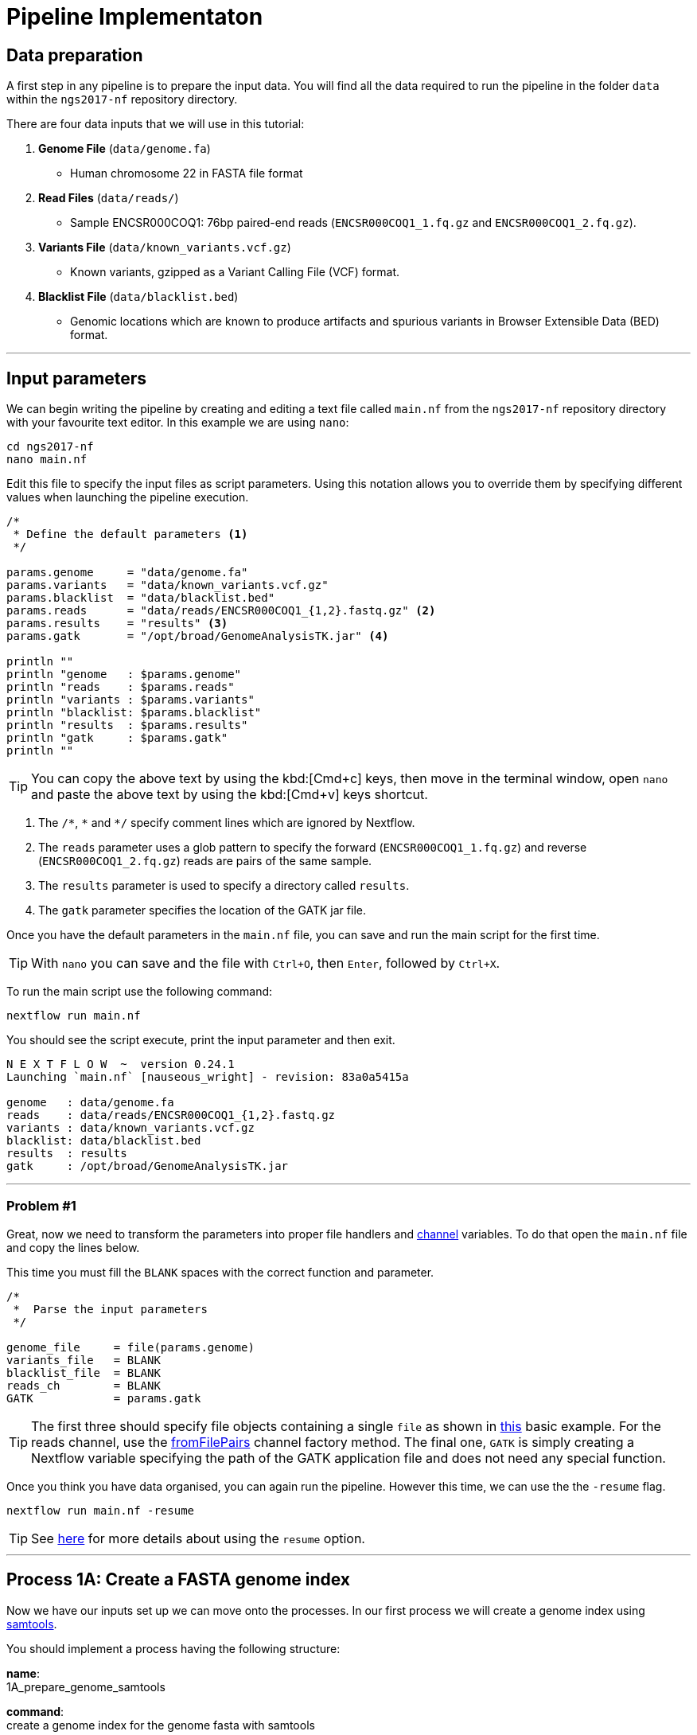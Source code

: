 = Pipeline Implementaton

== Data preparation

A first step in any pipeline is to prepare the input data. You will find
all the data required to run the pipeline in the folder `data`
within the `ngs2017-nf` repository directory.

There are four data inputs that we will use in this tutorial:

. *Genome File* (`data/genome.fa`)
* Human chromosome 22 in FASTA file format

. *Read Files* (`data/reads/`)
* Sample ENCSR000COQ1: 76bp paired-end reads (`ENCSR000COQ1_1.fq.gz` and `ENCSR000COQ1_2.fq.gz`).

. *Variants File* (`data/known_variants.vcf.gz`)
* Known variants, gzipped as a Variant Calling File (VCF) format.

. *Blacklist File* (`data/blacklist.bed`)
* Genomic locations which are known to produce artifacts and spurious variants in Browser Extensible Data (BED) format.


***


== Input parameters
We can begin writing the pipeline by creating and editing a text file called `main.nf`
from the `ngs2017-nf` repository directory with your favourite text editor. In this example we are using `nano`:

[source,cmd]
----
cd ngs2017-nf
nano main.nf
----

Edit this file to specify the input files as script parameters. Using this notation
allows you to override them by specifying different values when launching the
pipeline execution.

----
/*
 * Define the default parameters <1>
 */

params.genome     = "data/genome.fa"
params.variants   = "data/known_variants.vcf.gz"
params.blacklist  = "data/blacklist.bed"
params.reads      = "data/reads/ENCSR000COQ1_{1,2}.fastq.gz" <2>
params.results    = "results" <3>
params.gatk       = "/opt/broad/GenomeAnalysisTK.jar" <4>

println ""
println "genome   : $params.genome"
println "reads    : $params.reads"
println "variants : $params.variants"
println "blacklist: $params.blacklist"
println "results  : $params.results"
println "gatk     : $params.gatk"
println ""
----

TIP: You can copy the above text by using the kbd:[Cmd+c] keys, then move in the terminal window,
open `nano` and paste the above text by using the kbd:[Cmd+v] keys shortcut.

<1> The `/\*`, `*` and `*/` specify comment lines which are ignored by Nextflow.

<2> The `reads` parameter uses a glob pattern to specify the forward (`ENCSR000COQ1_1.fq.gz`) and reverse (`ENCSR000COQ1_2.fq.gz`) reads are pairs of the same sample.

<3> The `results` parameter is used to specify a directory called `results`.

<4> The `gatk` parameter specifies the location of the GATK jar file.

Once you have the default parameters in the `main.nf` file, you can save and run the main script for the first time.

TIP: With `nano` you can save and the file with `Ctrl+O`, then `Enter`, followed by `Ctrl+X`.

To run the main script use the following command:

[source,cmd]
----
nextflow run main.nf
----

You should see the script execute, print the input parameter and then exit.

----
N E X T F L O W  ~  version 0.24.1
Launching `main.nf` [nauseous_wright] - revision: 83a0a5415a

genome   : data/genome.fa
reads    : data/reads/ENCSR000COQ1_{1,2}.fastq.gz
variants : data/known_variants.vcf.gz
blacklist: data/blacklist.bed
results  : results
gatk     : /opt/broad/GenomeAnalysisTK.jar
----

***
=== Problem #1
Great, now we need to transform the parameters into proper file handlers and https://www.nextflow.io/docs/latest/channel.html[channel] variables.
To do that open the `main.nf` file and copy the lines below.

This time you must fill the `BLANK` spaces with the correct function and parameter.

----
/*
 *  Parse the input parameters
 */

genome_file     = file(params.genome)
variants_file   = BLANK
blacklist_file  = BLANK
reads_ch        = BLANK
GATK            = params.gatk
----

TIP: The first three should specify file objects containing a single `file` as shown in
https://www.nextflow.io/docs/latest/basic.html#processes-and-channels[this] basic example.
For the reads channel, use the https://www.nextflow.io/docs/latest/channel.html#fromfilepairs[fromFilePairs]
channel factory method. The final one, `GATK` is simply creating a Nextflow variable
specifying the path of the GATK application file and does not need any special function.


Once you think you have data organised, you can again run the pipeline.
However this time, we can use the the `-resume` flag.

[source,cmd]
----
nextflow run main.nf -resume
----


TIP: See https://www.nextflow.io/docs/latest/getstarted.html?highlight=resume#modify-and-resume[here] for more
details about using the `resume` option.


***

== Process 1A: Create a FASTA genome index

Now we have our inputs set up we can move onto the processes. In our first process we will
create a genome index using http://www.htslib.org/[samtools].

You should implement a process having the following structure:

*name*: +
1A_prepare_genome_samtools

*command*: +
create a genome index for the genome fasta with samtools

*input*: +
the genome fasta file

*output*: +
the samtools genome index file

=== Problem #2
Copy the code below and paste it at the end of `main.nf`.

Your aim is to replace `BLANK` placeholder with the  the correct
variable name of the genome file that you have defined in previous problem.

----
/*
 * Process 1A: Create a FASTA genome index with samtools
 */

process '1A_prepare_genome_samtools' { <1>

  input:
      file genome from BLANK <2>

  output:
      file "${genome}.fai" into genome_index_ch <3>

  script:
  """
  samtools faidx ${genome} <4>
  """
}
----

In plain english, the process could be written as:

<1> A **process** called 1A_prepare_genome_samtools

<2> takes as **input** the genome file from `BLANK`

<3> and creates as **output** a genome index file which goes into channel `genome_index_ch`

<4> **script**: using samtools create the genome index from the genome file


Now when we run the pipeline, we see that the process 1A is submitted:

[source,cmd]
----
nextflow run main.nf -resume
----

----
N E X T F L O W  ~  version 0.24.1
Launching `main.nf` [adoring_wilson] - revision: 89dbc97b8e
[warm up] executor > local
[17/b0eae4] Submitted process > 1A_prepare_genome_samtools

----

***
== Process 1B: Create a FASTA genome sequence dictionary with Picard for GATK

Our first process created the genome index for GATK using samtools. For the next process we must do something very similar, this time creating a genome sequence dictionary using https://broadinstitute.github.io/picard/[Picard].

You should implement a process having the following structure:

*name*: +
1B_prepare_genome_picard

*command*: +
create a genome dictionary for the genome fasta with Picard tools

*input*: +
the genome fasta file

*output*: +
the genome dictionary file

=== Problem #3

Fill in the `BLANK` words for both the input and output sections.

Copy the code below and paste it at the end of `main.nf`.

Your aim is to insert the correct input name from into
the input step (written as `BLANK`) of the process and run the pipeline.

TIP: You can choose any channel output name that makes sense to you.
----
/*
 * Process 1B: Create a FASTA genome sequence dictionary with Picard for GATK
 */

process '1B_prepare_genome_picard' {

  input:
      file genome BLANK BLANK

  output:
      file "${genome.baseName}.dict" BLANK BLANK

  script:
  """
  PICARD=`which picard.jar`
  java -jar \$PICARD CreateSequenceDictionary R= $genome O= ${genome.baseName}.dict
  """
}
----

NOTE: `.baseName` returns the filename without the file suffix. If `"${genome}"` is `human.fa`, then `"${genome.baseName}.dict"` would be `human.dict`.

***

== Process 1C: Create STAR genome index file

Next we must create a genome index for the https://github.com/alexdobin/STAR[STAR] mapping software.

You should implement a process having the following structure:

*name*: +
1C_prepare_star_genome_index

*command*: +
create a STAR genome index for the genome fasta

*input*: +
the genome fasta file

*output*: +
a directory containing the STAR genome index


=== Problem #4

This is a similar exercise as problem 3, except this time both `input` and `output` lines have been left `BLANK` and must be completed.

----
/*
 * Process 1C: Create the genome index file for STAR
 */

process '1C_prepare_star_genome_index' {

  input:
      BLANK_LINE

  output:
      BLANK_LINE

  script:
  """
  mkdir genome_dir

  STAR --runMode genomeGenerate \
       --genomeDir genome_dir \
       --genomeFastaFiles ${genome} \
       --runThreadN ${task.cpus}
  """
}
----

TIP: The output of the STAR genomeGenerate command is specified here as `genome_dir`.

== Process 1D: Filtered and recoded set of variants

Next on to something a little more tricky. The next process takes two inputs: the variants
file and the blacklist file.

It should output a channel named `prepared_vcf_ch` which emitting a tuple of two files.

NOTE: In Nextflow, tuples can be defined in the input or output using the https://www.nextflow.io/docs/latest/process.html?highlight=set#output-set-of-values[`set`] qualifier.

You should implement a process having the following structure:

*name*: +
1D_prepare_vcf_file

*command*: +
create a filtered and recoded set of variants

*input*: +
the variants file +
the blacklisted regions file

*output*: +
a set containing the filtered/recoded VCF file and the tab index (TBI) file.


=== Problem #5

You must fill in the two `BLANK_LINES` in the input and the two `BLANK` output files.

----
/*
 * Process 1D: Create a file containing the filtered and recoded set of variants
 */

process '1D_prepare_vcf_file' {

  input:
      BLANK_LINE
      BLANK_LINE

  output:
      set BLANK, BLANK into prepared_vcf_ch

  script:
  """
  vcftools --gzvcf $variantsFile -c \//<1>
           --exclude-bed ${blacklisted} \//<2>
           --recode | bgzip -c \
           > ${variantsFile.baseName}.filtered.recode.vcf.gz <3>

  tabix ${variantsFile.baseName}.filtered.recode.vcf.gz <4>
  """
}
----
<1> The input variable for the variants file
<2> The input variable for the blacklist file
<3> The first of the two output files
<4> Generates the second output file named `"${variantsFile.baseName}.filtered.recode.vcf.gz.tbi"`

Try run the pipeline from the project directory with:

[source,cmd]
----
$ nextflow run main.nf -resume
----


Congratulations! Part 1 is now complete.

***

We have all the data prepared and into channels ready for the more serious steps

== Process 2: STAR Mapping

In this process, for each sample, we align the reads to our genome using the STAR index we created previously.

You should implement a process having the following structure:

*name*: +
2_rnaseq_mapping_star

*command*: +
mapping of the RNA-Seq reads using STAR

*input*: +
the genome fasta file +
the STAR genome index +
a set containing the replicate id and paired read files

*output*: +
a set containg replicate id, aligned bam file & aligned bam file index


=== Problem #6

Copy the code below and paste it at the end of `main.nf`.

You must fill in the three `BLANK_LINE` lines in the input and the one `BLANK_LINE` line in the output.

----
/*
 * Process 2: Align RNA-Seq reads to the genome with STAR
 */

process '2_rnaseq_mapping_star' {

  input:
      BLANK_LINE
      BLANK_LINE
      BLANK_LINE

  output:
      BLANK_LINE

  script:
  """
  # ngs-nf-dev Align reads to genome
  STAR --genomeDir $genomeDir \
       --readFilesIn $reads \
       --runThreadN ${task.cpus} \
       --readFilesCommand zcat \
       --outFilterType BySJout \
       --alignSJoverhangMin 8 \
       --alignSJDBoverhangMin 1 \
       --outFilterMismatchNmax 999

  # 2nd pass (improve alignmets using table of splice junctions and create a new index)
  mkdir genomeDir
  STAR --runMode genomeGenerate \
       --genomeDir genomeDir \
       --genomeFastaFiles $genome \
       --sjdbFileChrStartEnd SJ.out.tab \
       --sjdbOverhang 75 \
       --runThreadN ${task.cpus}

  # Final read alignments
  STAR --genomeDir genomeDir \
       --readFilesIn $reads \
       --runThreadN ${task.cpus} \
       --readFilesCommand zcat \
       --outFilterType BySJout \
       --alignSJoverhangMin 8 \
       --alignSJDBoverhangMin 1 \
       --outFilterMismatchNmax 999 \
       --outSAMtype BAM SortedByCoordinate \
       --outSAMattrRGline ID:$replicateId LB:library PL:illumina PU:machine SM:GM12878

  # Index the BAM file
  samtools index Aligned.sortedByCoord.out.bam
  """
}
----

TIP: The final command produces an bam index which is the full filename with an additional `.bai` suffix.

***

The next step is a filtering step using GATK. For each sample, we split all the reads that contain
N characters in their http://genome.sph.umich.edu/wiki/SAM#What_is_a_CIGAR.3F[CIGAR] string.

== Process 3: GATK Split on N

The process creates k+1 new reads (where k is the number of N cigar elements)
that correspond to the segments of the original read beside/between
the splicing events represented by the Ns in the original CIGAR.

You should implement a process having the following structure:

*name*: +
3_rnaseq_gatk_splitNcigar

*command*: +
split reads on Ns in CIGAR string using GATK

*input*: +
the genome fasta file +
the genome index made with samtools +
the genome dictionary made with picard +
a set containg replicate id, aligned bam file and aligned bam file index from the STAR mapping

*output*: +
a set containing the sample id, the split bam file and the split bam index file


=== Problem #7

Copy the code below and paste it at the end of `main.nf`.

You must fill in the four `BLANK_LINE` lines in the input and the one `BLANK_LINE` line in the output.

CAUTION: There is an optional https://www.nextflow.io/docs/latest/process.html#tag[`tag`] line added
to the start of this process. The https://www.nextflow.io/docs/latest/process.html#tag[`tag`] line
allows you to assign a name to a specific task (single execution of a process).
This is particularly useful when there are many samples/replicates which pass through the same process.


----
process '3_rnaseq_gatk_splitNcigar' {
  tag OPTIONAL_BLANK

  input:
      BLANK_LINE
      BLANK_LINE
      BLANK_LINE
      BLANK_LINE

  output:
      BLANK_LINE

  script:
  """
  # SplitNCigarReads and reassign mapping qualities
  java -jar $GATK -T SplitNCigarReads \
                  -R $genome -I $bam \
                  -o split.bam \
                  -rf ReassignOneMappingQuality \
                  -RMQF 255 -RMQT 60 \
                  -U ALLOW_N_CIGAR_READS \
                  --fix_misencoded_quality_scores
  """
}
----

TIP: The GATK command above automatically creates a bam index (.bai) of the split.bam output file

***

Next we perform a Base Quality Score Recalibration step using GATK.

== Process 4: GATK Recalibrate

This step uses GATK to detect systematic errors in the base quality scores, select unique alignments and then index the resulting bam file with samtools. You can find details of the specific GATK BaseRecalibrator parameters https://software.broadinstitute.org/gatk/gatkdocs/3.6-0/org_broadinstitute_gatk_tools_walkers_bqsr_BaseRecalibrator.php[here].

You should implement a process having the following structure:

*name*: +
4_rnaseq_gatk_recalibrate

*command*: +
recalibrate reads from each replicate using GATK

*input*: +
the genome fasta file +
the genome index made with samtools +
the genome dictionary made with picard +
a set containg replicate id, aligned bam file and aligned bam file index from process 3 +
a set containing the filtered/recoded VCF file and the tab index (TBI) file from process 1D +

*output*: +
a set containing the sample id, the unique bam file and the unique bam index file


=== Problem #8

Copy the code below and paste it at the end of `main.nf`.

You must fill in the five `BLANK_LINE` lines in the input and the one `BLANK_LINE` line in the output.

----
process '4_rnaseq_gatk_recalibrate' {
  tag "$replicateId"

  input:
      BLANK_LINE
      BLANK_LINE
      BLANK_LINE
      BLANK_LINE
      BLANK_LINE

  output:
      BLANK into (final_output_ch, bam_for_ASE_ch) <1>

  script:
    sampleId = replicateId.replaceAll(/[12]$/,'')
    """
    # Indel Realignment and Base Recalibration
    java -jar $GATK -T BaseRecalibrator \
                  --default_platform illumina \
                  -cov ReadGroupCovariate \
                  -cov QualityScoreCovariate \
                  -cov CycleCovariate \
                  -knownSites ${variants_file} \
                  -cov ContextCovariate \
                  -R ${genome} -I ${bam} \
                  --downsampling_type NONE \
                  -nct ${task.cpus} \
                  -o final.rnaseq.grp

     java -jar $GATK -T PrintReads \
                  -R ${genome} -I ${bam} \
                  -BQSR final.rnaseq.grp \
                  -nct ${task.cpus} \
                  -o final.bam

    # Select only unique alignments, no multimaps
    (samtools view -H final.bam; samtools view final.bam| grep -w 'NH:i:1') \
    |samtools view -Sb -  > ${replicateId}.final.uniq.bam <2>

    # Index BAM files
    samtools index ${replicateId}.final.uniq.bam <3>
    """
}

----
<1> The files resulting from this process will be used in two downstream processes. If a process is executed more than once, and the downstream channel is used by more than one process, we must duplicate the channel. We can do this using the `into` operator with parenthesis in the output section. See https://www.nextflow.io/docs/latest/operator.html#into[here] for more information on using `into`.
<2> The unique bam file
<3> The index of the unique bam file (bam file name + `.bai`)

***

Now we are ready to perform the variant calling with GATK.



== Process 5: GATK Variant Calling

This steps call variants with GATK HaplotypeCaller. You can find details of the specific
GATK HaplotypeCaller parameters https://software.broadinstitute.org/gatk/documentation/tooldocs/current/org_broadinstitute_gatk_tools_walkers_haplotypecaller_HaplotypeCaller.php[here].

You should implement a process having the following structure:

*name*: +
5_rnaseq_call_variants

*command*: +
variant calling of each sample using GATK

*input*: +
the genome fasta file +
the genome index made with samtools +
the genome dictionary made with picard +
a set containg replicate id, aligned bam file and aligned bam file index from process 4

*output*: +
a set containing the sample id the resulting variant calling file (vcf)


=== Problem #9

In this problem we will introduce the use of a channel operator in the input section.
The https://www.nextflow.io/docs/latest/operator.html#grouptuple[groupTuple] operator
groups together the tuples emitted by a channel which share a common key.

CAUTION: Note that in process 4, we used the sampleID (not replicateID) as the first element
of the set in the output. Now we combine the replicates by grouping them on the sample ID.
It follows from this that process 4 is run one time per replicate and process 5 is run one time per sample.

Fill in the `BLANKS` as before.

----
process '5_rnaseq_call_variants' {
  tag BLANK

  input:
      BLANK_LINE
      BLANK_LINE
      BLANK_LINE
      BLANK from BLANK.groupTuple()

  output:
      BLANK_LINE

  script:
  """
  echo "${bam.join('\n')}" > bam.list

  # Variant calling
  java -jar $GATK -T HaplotypeCaller \
                  -R $genome -I bam.list \
                  -dontUseSoftClippedBases \
                  -stand_call_conf 20.0 \
                  -o output.gatk.vcf.gz

  # Variant filtering
  java -jar $GATK -T VariantFiltration \
                  -R $genome -V output.gatk.vcf.gz \
                  -window 35 -cluster 3 \
                  -filterName FS -filter "FS > 30.0" \
                  -filterName QD -filter "QD < 2.0" \
                  -o final.vcf
  """
}
----

***


== Processes 6A and 6B: ASE & RNA Editing

In the final steps we will create processes for Allele-Specific Expression and RNA Editing Analysis.


We must process the VCF result to prepare variants file for allele specific expression (ASE) analysis. We will implement both processes togther.

You should implement a processes having the following structure:

.1st process
*name*: +
6A_post_process_vcf

*command*: +
post-process the variant calling file (vcf) of each sample

*input*: +
set containing the sample ID and vcf file +
a set containing the filtered/recoded VCF file and the tab index (TBI) file from process 1D +

*output*: +
a set containing the sample id, the variant calling file (vcf) and a file containing common SNPs

.2nd process
*name*: +
6B_prepare_vcf_for_ase

*command*: +
prepare the VCF for allele specific expression (ASE) and generate a figure in R.

*input*: +
a set containing the sample id, the variant calling file (vcf) and a file containing common SNPs

*output*: +
a set containing the sample ID and known SNPs in the sample for ASE +
a figure of the SNPs generated in R as a PDF file


=== Problem #10

Here we introduce the `publishDir` directive. This allows us to specifiy a location for the outputs of the process. See https://www.nextflow.io/docs/latest/process.html#publishdir[here] for more details.

You must have the output of process 6A become the input of process 6B.

----
process '6A_post_process_vcf' {
  tag BLANK
  publishDir "$params.results/$sampleId" <1>

  input:
      BLANK_LINE
      BLANK_LINE

  output:
      BLANK_LINE

  script:
  '''
  grep -v '#' final.vcf | awk '$7~/PASS/' |perl -ne 'chomp($_); ($dp)=$_=~/DP\\=(\\d+)\\;/; if($dp>=8){print $_."\\n"};' > result.DP8.vcf

  vcftools --vcf result.DP8.vcf --gzdiff filtered.recode.vcf.gz  --diff-site --out commonSNPs
  '''
}


process '6B_prepare_vcf_for_ase' {
  tag BLANK
  publishDir BLANK

  input:
      BLANK_LINE
  output:
      BLANK_LINE
      BLANK_LINE

  script:
  '''
  awk 'BEGIN{OFS="\t"} $4~/B/{print $1,$2,$3}' commonSNPs.diff.sites_in_files  > test.bed

  vcftools --vcf final.vcf --bed test.bed --recode --keep-INFO-all --stdout > known_snps.vcf

  grep -v '#'  known_snps.vcf | awk -F '\\t' '{print $10}' \
               |awk -F ':' '{print $2}'|perl -ne 'chomp($_); \
               @v=split(/\\,/,$_); if($v[0]!=0 ||$v[1] !=0)\
               {print  $v[1]/($v[1]+$v[0])."\\n"; }' |awk '$1!=1' \
               >AF.4R

  gghist.R -i AF.4R -o AF.histogram.pdf
  '''
}
----

***
The final step is the GATK ASEReadCounter.


=== Problem #11

We have seen the basics of using processes in Nextflow. Yet one of the standout
features of Nextflow is the operations that can be performed on
channels outside of processes. See https://www.nextflow.io/docs/latest/operator.html[here]
for details on the specific operators.

Before we perform the GATK ASEReadCounter process, we must group the data for allele-specific expression. To do this we must combine channels.

The `bam_for_ASE_ch` channel emites tuples having the following structure, holding the final BAM/BAI files: +

[source,cmd]
----
( sample_id, file_bam, file_bai )
----

The `vcf_for_ASE` channel emits tuples having the following structure: +
[source,cmd]
----
( sample_id, output.vcf )
----

In the first operation, the BAMs are grouped together by sample id.

Next, this resulting channel is merged with the VCFs (vcf_for_ASE) having the same sample id.

We must take the merged channel and creates a channel named `grouped_vcf_bam_bai_ch` emitting the following tuples:

[source,cmd]
----
( sample_id, file_vcf, List[file_bam], List[file_bai] )
----

Your aim is to fill in the `BLANKS` below.

----
bam_for_ASE_ch
  .BLANK                            <1>
  .phase(vcf_for_ASE)               <2>
  .map{ left, right ->              <3>
    def sampleId = left[0]          <4>
    def bam = left[1]               <5>
    def bai = left[2]               <6>
    def vcf = right [1]             <7>
    tuple(BLANK, vcf, BLANK, BLANK) <8>
  .set { grouped_vcf_bam_bai_ch }   <9>

----
<1> an operator that groups sets that contain a common first element.
<2> the phase operator synchronizes the values emitted by two other channels. See https://www.nextflow.io/docs/latest/operator.html?phase#phase[here] for more details
<3> the map operator can apply any function to every item on a channel. In this case we take our tuple from the phase operation, define the seperate elements and create a new tuple.
<4> define repID to be the first element of left.
<5> define bam to be the second element of left.
<6> define bai to be the third element of left.
<7> define vcf to be the first element of right.
<8> create a new tuple made of four elements
<9> rename the resulting as `grouped_vcf_bam_bai_ch`

CAUTION: `left` and `right` above are arbitary names. From the phase operator documentation, we see that phase returns pairs of items. So here `left` originates from contents of the `bam_for_ASE_ch` channel and `right` originates from the contents of `vcf_for_ASE` channel.

***

== Process 6C: Allele-Specific Expression analysis with GATK ASEReadCounter

Now we are ready for the final process.

You should implement a process having the following structure:

*name*: +
6C_ASE_knownSNPs

*command*: +
create a genome dictionary for the genome fasta with Picard tools

*input*: +
genome fasta file +
genome index file from samtools +
genome dictionary file +
the `grouped_vcf_bam_bai_ch`channel

*output*: +
the allele specific expression file (`ASE.tsv`)

=== Problem #12

You should construct the process and run the pipeline in its entirety.

----
  echo "${bam.join('\n')}" > bam.list

  java -jar $GATK -R ${genome} \
                  -T ASEReadCounter \
                  -o ASE.tsv \
                  -I bam.list \
                  -sites ${vcf}
----

Congratulations! If you made it this far you now have the all the basics to create your own Nextflow workflows.

***

== Bonus step

Until now the pipeline has been executed using just a single sample (`ENCSR000COQ1`).

Now we can re-execute the pipeline specifying a large set of samples by using the command
shown below:

[source,cmd]
----
$ nextflow run main.nf -resume --reads 'data/reads/ENCSR000C*_{1,2}.fastq.gz'
----

It will print an output similar to the one below:

----
N E X T F L O W  ~  version 0.24.1
Launching `main.nf` [backstabbing_nightingale] - revision: 1187e44c7a
[warm up] executor > local
[c6/75e3f4] Submitted process > 1A_prepare_genome_samtools (genome)
[7b/44e5d6] Submitted process > 1C_prepare_star_genome_index (genome)
[da/e19bcf] Submitted process > 1B_prepare_genome_picard (genome)
[95/1ad13d] Submitted process > 1D_prepare_vcf_file (known_variants.vcf)
[72/702900] Submitted process > 2_rnaseq_mapping_star (ENCSR000COR1)
[9a/5ca042] Submitted process > 2_rnaseq_mapping_star (ENCSR000CPO1)
[77/03ef01] Submitted process > 2_rnaseq_mapping_star (ENCSR000COR2)
[04/262db9] Submitted process > 2_rnaseq_mapping_star (ENCSR000COQ2)
[a4/64c69e] Submitted process > 2_rnaseq_mapping_star (ENCSR000CPO2)
[9e/ad3621] Submitted process > 2_rnaseq_mapping_star (ENCSR000COQ1)
[a5/cda1b0] Submitted process > 3_rnaseq_gatk_splitNcigar (ENCSR000COQ2)
[42/0565d7] Submitted process > 3_rnaseq_gatk_splitNcigar (ENCSR000COQ1)
[0c/68ce48] Submitted process > 3_rnaseq_gatk_splitNcigar (ENCSR000COR1)
[6b/3843e1] Submitted process > 3_rnaseq_gatk_splitNcigar (ENCSR000COR2)
[1c/8c474b] Submitted process > 3_rnaseq_gatk_splitNcigar (ENCSR000CPO1)
[98/f17992] Submitted process > 3_rnaseq_gatk_splitNcigar (ENCSR000CPO2)
[c2/8cdfca] Submitted process > 4_rnaseq_gatk_recalibrate (ENCSR000COQ1)
[d1/1a6935] Submitted process > 4_rnaseq_gatk_recalibrate (ENCSR000COR1)
[9f/b4c61d] Submitted process > 4_rnaseq_gatk_recalibrate (ENCSR000COR2)
[aa/b43a43] Submitted process > 4_rnaseq_gatk_recalibrate (ENCSR000COQ2)
[46/2d96f0] Submitted process > 4_rnaseq_gatk_recalibrate (ENCSR000CPO1)
[85/6b9527] Submitted process > 4_rnaseq_gatk_recalibrate (ENCSR000CPO2)
[79/a7fb48] Submitted process > 5_rnaseq_call_variants (ENCSR000CPO)
[a5/29c017] Submitted process > 5_rnaseq_call_variants (ENCSR000COQ)
[22/1fdea2] Submitted process > 5_rnaseq_call_variants (ENCSR000COR)
[7d/e1adfb] Submitted process > 6A_post_process_vcf (ENCSR000CPO)
[0a/4d43fc] Submitted process > 6A_post_process_vcf (ENCSR000COQ)
[18/8d486b] Submitted process > 6A_post_process_vcf (ENCSR000COR)
[60/427153] Submitted process > 6B_prepare_vcf_for_ase (ENCSR000CPO)
[32/64eff0] Submitted process > 6B_prepare_vcf_for_ase (ENCSR000COQ)
[31/32ad40] Submitted process > 6B_prepare_vcf_for_ase (ENCSR000COR)
[6f/a5e211] Submitted process > 6C_ASE_knownSNPs (ENCSR000COR)
[ff/989dc1] Submitted process > 6C_ASE_knownSNPs (ENCSR000CPO)
[25/92875a] Submitted process > 6C_ASE_knownSNPs (ENCSR000COQ)
----

You can notice that this time the pipeline spawns the execution of more tasks because
three samples have been provided instead of one.

This shows the ability of Nextflow to implicitly handle multiple parallel task executions
given depending the specified pipeline input dataset.
